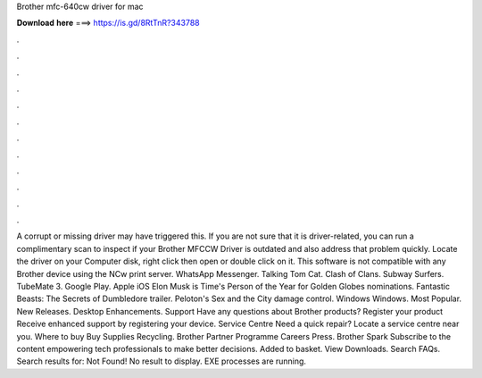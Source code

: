 Brother mfc-640cw driver for mac

𝐃𝐨𝐰𝐧𝐥𝐨𝐚𝐝 𝐡𝐞𝐫𝐞 ===> https://is.gd/8RtTnR?343788

.

.

.

.

.

.

.

.

.

.

.

.

A corrupt or missing driver may have triggered this. If you are not sure that it is driver-related, you can run a complimentary scan to inspect if your Brother MFCCW Driver is outdated and also address that problem quickly.
Locate the driver on your Computer disk, right click then open or double click on it. This software is not compatible with any Brother device using the NCw print server. WhatsApp Messenger. Talking Tom Cat. Clash of Clans. Subway Surfers.
TubeMate 3. Google Play. Apple iOS  Elon Musk is Time's Person of the Year for  Golden Globes nominations. Fantastic Beasts: The Secrets of Dumbledore trailer.
Peloton's Sex and the City damage control. Windows Windows. Most Popular. New Releases. Desktop Enhancements. Support Have any questions about Brother products? Register your product Receive enhanced support by registering your device. Service Centre Need a quick repair?
Locate a service centre near you. Where to buy Buy Supplies Recycling. Brother Partner Programme Careers Press. Brother Spark Subscribe to the content empowering tech professionals to make better decisions. Added to basket. View Downloads. Search FAQs. Search results for: Not Found!
No result to display. EXE processes are running.
